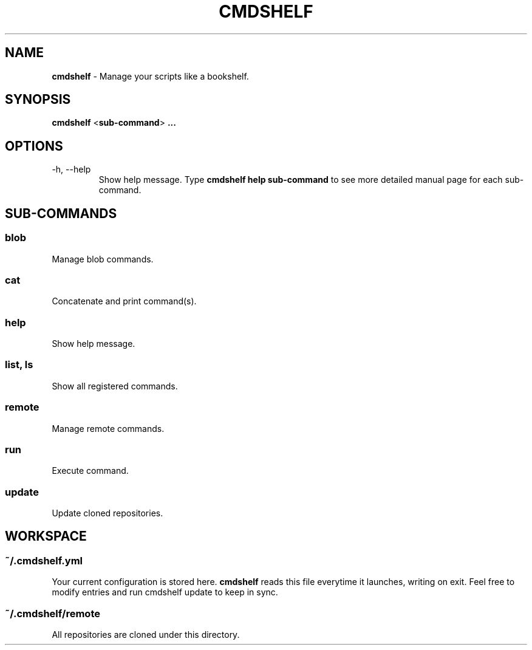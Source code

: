 .TH "CMDSHELF" "1" "January 2018" "cmdshelf 0.9.4" "Cmdshelf Manual"
.SH "NAME"
\fBcmdshelf\fR - Manage your scripts like a bookshelf.
.SH "SYNOPSIS"
\fBcmdshelf\fR <\fBsub-command\fR> \fB...\fR
.SH "OPTIONS"
.TP
\-h, \-\-help
Show help message. Type
.B cmdshelf help sub-command
to see more detailed manual page for each sub-command.
.SH "SUB-COMMANDS"
.SS blob
Manage blob commands.
.SS cat
Concatenate and print command(s).
.SS help
Show help message.
.SS list, ls
Show all registered commands.
.SS remote
Manage remote commands.
.SS run
Execute command.
.SS update
Update cloned repositories.
.SH "WORKSPACE"
.SS ~/.cmdshelf.yml
Your current configuration is stored here. \fBcmdshelf\fR reads this file everytime it launches, writing on exit. Feel free to modify entries and run cmdshelf update to keep in sync.
.SS ~/.cmdshelf/remote
All repositories are cloned under this directory.

